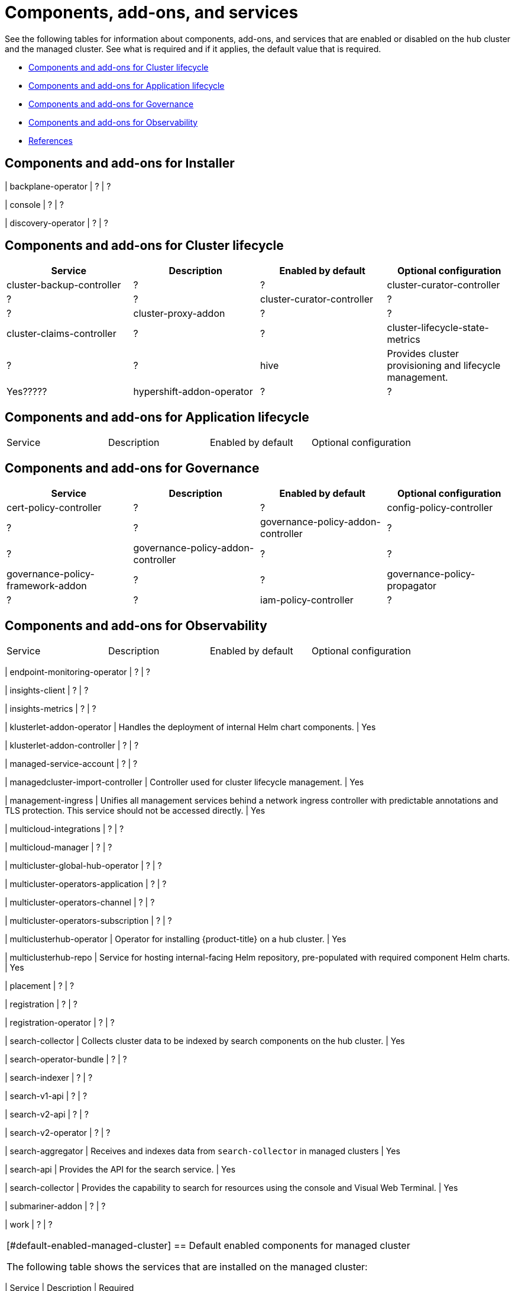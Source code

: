[#components]
= Components, add-ons,  and services

See the following tables for information about components, add-ons, and services that are enabled or disabled on the hub cluster and the managed cluster. See what is required and if it applies, the default value that is required.

* <<cluster-components,Components and add-ons for Cluster lifecycle>>
* <<application-components,Components and add-ons for Application lifecycle>>
* <<governance-components,Components and add-ons for Governance>>
* <<observability-components,Components and add-ons for Observability>>
* <<ref-components,References>>

[#cluster-installer]
== Components and add-ons for Installer

| backplane-operator
| ?
| ?

| console
| ?
| ?

| discovery-operator
| ?
| ?



[#cluster-components]
== Components and add-ons for Cluster lifecycle 

|===
| Service | Description | Enabled by default | Optional configuration

| cluster-backup-controller
| ?
| ?

| cluster-curator-controller
| ?
| ?

| cluster-curator-controller
| ?
| ?

| cluster-proxy-addon
| ?
| ?

| cluster-claims-controller
| ?
| ?

| cluster-lifecycle-state-metrics
| ?
| ?

| hive
| Provides cluster provisioning and lifecycle management.
| Yes?????

| hypershift-addon-operator	
| ?
| ?



|===

[#application-components]
== Components and add-ons for Application lifecycle 

|===
| Service | Description | Enabled by default | Optional configuration
|===

[#governance-components]
== Components and add-ons for Governance 

|===
| Service | Description | Enabled by default | Optional configuration

| cert-policy-controller
| ?
| ?

| config-policy-controller
| ?
| ?

| governance-policy-addon-controller
| ?
| ?

| governance-policy-addon-controller
| ?
| ?

| governance-policy-framework-addon
| ?
| ?

| governance-policy-propagator
| ?
| ?

| iam-policy-controller
| ?
| ?


|===


[#observability-components]
== Components and add-ons for Observability 

|===
| Service | Description | Enabled by default | Optional configuration
|===

| endpoint-monitoring-operator
| ?
| ?


| insights-client
| ?
| ?

| insights-metrics
| ?
| ?


| klusterlet-addon-operator
| Handles the deployment of internal Helm chart components.
| Yes

| klusterlet-addon-controller
| ?
| ?

| managed-service-account
| ?
| ?

| managedcluster-import-controller
| Controller used for cluster lifecycle management.
| Yes

| management-ingress
| Unifies all management services behind a network ingress controller with predictable annotations and TLS protection.
This service should not be accessed directly.
| Yes

| multicloud-integrations
| ?
| ?

| multicloud-manager
| ?
| ?

| multicluster-global-hub-operator
| ?
| ?

| multicluster-operators-application
| ?
| ?

| multicluster-operators-channel
| ?
| ?

| multicluster-operators-subscription
| ?
| ?

| multiclusterhub-operator
| Operator for installing {product-title} on a hub cluster.
| Yes

| multiclusterhub-repo
| Service for hosting internal-facing Helm repository, pre-populated with required component Helm charts.
| Yes

| placement
| ?
| ?

| registration
| ?
| ?

| registration-operator
| ?
| ?

| search-collector
| Collects cluster data to be indexed by search components on the hub cluster.
| Yes

| search-operator-bundle
| ?
| ?

| search-indexer
| ?
| ?

| search-v1-api
| ?
| ?

| search-v2-api
| ?
| ?

| search-v2-operator
| ?
| ?

| search-aggregator
| Receives and indexes data from `search-collector` in managed clusters
| Yes

| search-api
| Provides the API for the search service.
| Yes

| search-collector
| Provides the capability to search for resources using the console and Visual Web Terminal.
| Yes

| submariner-addon
| ?
| ?

| work
| ?
| ?
|===


[#default-enabled-managed-cluster]
== Default enabled components for managed cluster

The following table shows the services that are installed on the managed cluster:

|===
| Service | Description | Required

[#default-disabled-services]
== Default disabled services

|===
| Service | Description | Required

[#default-enabled-services]
== Default enabled services

|===
| Service | Description | Required
